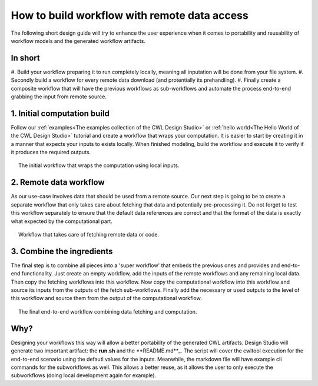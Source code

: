 How to build workflow with remote data access
=============================================
The following short design guide will try to enhance the
user experience when it comes to portability and reusability 
of workflow models and the generated workflow artifacts.

In short
_______________
#. Build your workflow preparing it to run completely locally, 
meaning all inputation will be done from your file system.
#. Secondly build a workflow for every remote data download 
(and protentially its prehandling).
#. Finally create a composite workflow that will have the previous 
workflows as sub-workflows and automate the process end-to-end 
grabbing the input from remote source.

1. Initial computation build
_____________________________

Follow our :ref:`examples<The examples collection of the CWL Design Studio>` or :ref:`hello world<The Hello World of the CWL Design Studio>` tutorial and create a workflow 
that wraps your computation. It is easier to start by creating it in 
a manner that expects your inputs to exists locally. When finished 
modeling, build the workflow and execute it to verify if it produces 
the required outputs.

.. figure:: local_wf.png
   :align: center
   :figwidth: 95%
   
   The initial workflow that wraps the computation using local inputs.

2. Remote data workflow
_________________________
As our use-case involves data that should be used from a remote source. 
Our next step is going to be to create a separate workflow that only 
takes care about fetching that data and potentially pre-processing it. 
Do not forget to test this workflow separately to ensure that the default 
data references are correct and that the format of the data is exactly 
what expected by the computational part.

.. figure:: fetch_wf.png
   :align: center
   :figwidth: 95%
   
   Workflow that takes care of fetching remote data or code.

3. Combine the ingredients
_____________________________
The final step is to combine all pieces into a 'super workflow' that 
embeds the previous ones and provides and end-to-end functionality. 
Just create an empty workflow, add the inputs of the remote workflows 
and any remaining local data. Then copy the fetching workflows into 
this workflow. Now copy the computational workflow into this workflow 
and source its inputs from the outputs of the fetch sub-workflows. 
Finally add the necessary or used outputs to the level of this workflow 
and source them from the output of the computational workflow.

.. figure:: with_remote_wf.png
   :align: center
   :figwidth: 95%
   
   The final end-to-end workflow combining data fetching and computation.

Why?
________ 
Designing your workflows this way will allow a better portability of 
the generated CWL artifacts. Design Studio will generate two important 
artifact: the **run.sh** and the **README.md**_. The script will cover the cwltool 
execution for the end-to-end scenario using the defautl values for the 
inputs. Meanwhile, the markdown file will have example cli commands for 
the subworkflows as well. This allows a better reuse, as it allows the 
user to only execute the subworkflows (doing local development again 
for example).
